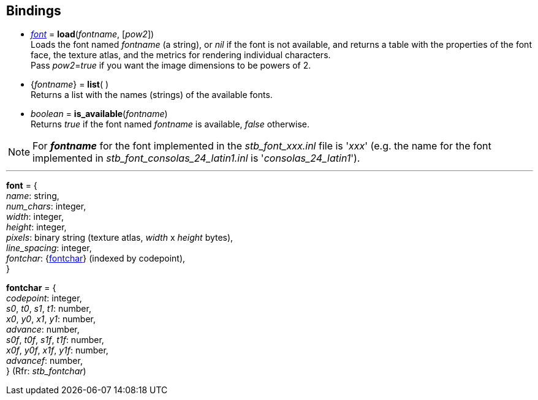 
[[bindings]]
== Bindings

[[load]]
* <<font, _font_>> = *load*(_fontname_, [_pow2_]) +
[small]#Loads the font named _fontname_ (a string), or _nil_ if the font is not available, and returns
a table with the properties of the font face, the texture atlas, and the metrics for rendering individual characters. +
Pass _pow2_=_true_ if you want the image dimensions to be powers of 2.#

[[list]]
* {_fontname_} = *list*(&nbsp;) +
[small]#Returns a list with the names (strings) of the available fonts.#

[[is_available]]
* _boolean_ = *is_available*(_fontname_) +
[small]#Returns _true_ if the font named _fontname_ is available, _false_ otherwise.#

NOTE: For *_fontname_* for the font implemented in the _stb_font_xxx.inl_ file is '_xxx_'
(e.g. the name for the font implemented in _stb_font_consolas_24_latin1.inl_ is '_consolas_24_latin1_').


'''

[[font]]
[small]#*font* = { +
_name_: string, +
_num_chars_: integer, +
_width_: integer, +
_height_: integer, +
_pixels_: binary string (texture atlas, _width_ x _height_ bytes), +
_line_spacing_: integer, +
_fontchar_: {<<fontchar, fontchar>>} (indexed by codepoint), +
}#

[[fontchar]]
[small]#*fontchar* = { +
_codepoint_: integer, +
_s0_, _t0_, _s1_, _t1_: number, +
_x0_, _y0_, _x1_, _y1_: number, +
_advance_: number, +
_s0f_, _t0f_, _s1f_, _t1f_: number, +
_x0f_, _y0f_, _x1f_, _y1f_: number, +
_advancef_: number, +
} (Rfr: _stb_fontchar_)#


